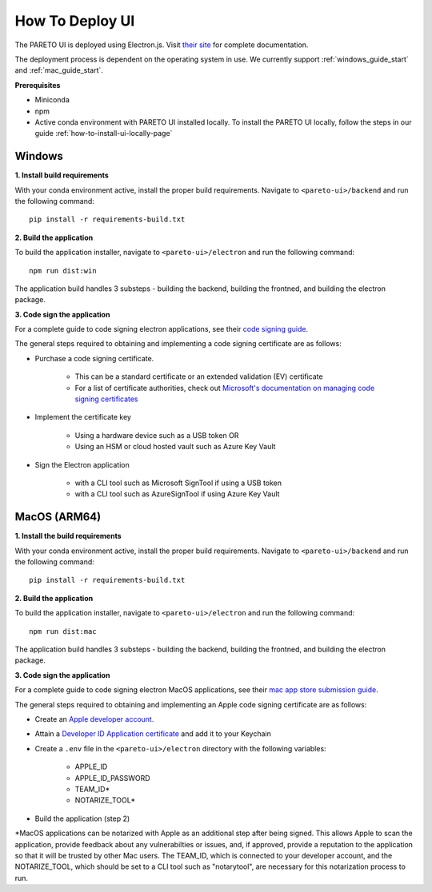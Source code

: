 ================
How To Deploy UI
================

The PARETO UI is deployed using Electron.js. Visit `their site <https://www.electronjs.org/docs/latest/>`_ for complete documentation.

The deployment process is dependent on the operating system in use. We currently support :ref:`windows_guide_start` and :ref:`mac_guide_start`.

**Prerequisites**

- Miniconda
- npm
- Active conda environment with PARETO UI installed locally. To install the PARETO UI locally, follow the steps in our guide :ref:`how-to-install-ui-locally-page`


.. _windows_guide_start:

Windows
-------

.. _windows_build_requirements:

**1. Install build requirements**

With your conda environment active, install the proper build requirements. Navigate to ``<pareto-ui>/backend`` and run the following command::

    pip install -r requirements-build.txt


.. _windows_application_build:

**2. Build the application**

To build the application installer, navigate to ``<pareto-ui>/electron`` and run the following command::

    npm run dist:win

The application build handles 3 substeps - building the backend, building the frontned, and building the electron package. 


.. _windows_code_sign:

**3. Code sign the application**

For a complete guide to code signing electron applications, see their `code signing guide <https://www.electronjs.org/docs/latest/tutorial/code-signing>`_.

The general steps required to obtaining and implementing a code signing certificate are as follows:

* Purchase a code signing certificate. 

    * This can be a standard certificate or an extended validation (EV) certificate
    * For a list of certificate authorities, check out `Microsoft's documentation on managing code signing certificates <https://learn.microsoft.com/en-us/windows-hardware/drivers/dashboard/code-signing-cert-manage#get-or-renew-a-code-signing-certificate>`_

* Implement the certificate key

    * Using a hardware device such as a USB token OR
    * Using an HSM or cloud hosted vault such as Azure Key Vault

* Sign the Electron application

    * with a CLI tool such as Microsoft SignTool if using a USB token
    * with a CLI tool such as AzureSignTool if using Azure Key Vault

.. _mac_guide_start:

MacOS (ARM64)
-------------

.. _mac_build_requirements:

**1. Install the build requirements**

With your conda environment active, install the proper build requirements. Navigate to ``<pareto-ui>/backend`` and run the following command::

    pip install -r requirements-build.txt


.. _mac_application_build:

**2. Build the application**

To build the application installer, navigate to ``<pareto-ui>/electron`` and run the following command::

    npm run dist:mac

The application build handles 3 substeps - building the backend, building the frontned, and building the electron package. 


.. _mac_code_sign:

**3. Code sign the application**

For a complete guide to code signing electron MacOS applications, see their `mac app store submission guide <https://www.electronjs.org/docs/latest/tutorial/mac-app-store-submission-guide>`_.


The general steps required to obtaining and implementing an Apple code signing certificate are as follows:

* Create an `Apple developer account <https://developer.apple.com/>`_.
* Attain a `Developer ID Application certificate <https://developer.apple.com/help/account/create-certificates/create-developer-id-certificates/>`_ and add it to your Keychain
* Create a ``.env`` file in the ``<pareto-ui>/electron`` directory with the following variables:

    * APPLE_ID
    * APPLE_ID_PASSWORD
    * TEAM_ID*
    * NOTARIZE_TOOL*

* Build the application (step 2)

\*MacOS applications can be notarized with Apple as an additional step after being signed. This allows Apple to scan the application, provide feedback about any vulnerabilties or issues, and, if approved, provide a reputation to the application so that it will be trusted by other Mac users. The TEAM_ID, which is connected to your developer account, and the NOTARIZE_TOOL, which should be set to a CLI tool such as "notarytool", are necessary for this notarization process to run.